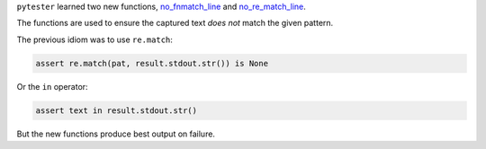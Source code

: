``pytester`` learned two new functions, `no_fnmatch_line <https://docs.pytest.org/en/latest/reference.html#_pytest.pytester.LineMatcher.no_fnmatch_line>`_ and
`no_re_match_line <https://docs.pytest.org/en/latest/reference.html#_pytest.pytester.LineMatcher.no_re_match_line>`_.

The functions are used to ensure the captured text *does not* match the given
pattern.

The previous idiom was to use ``re.match``:

.. code-block:: python

    assert re.match(pat, result.stdout.str()) is None

Or the ``in`` operator:

.. code-block:: python

    assert text in result.stdout.str()

But the new functions produce best output on failure.
